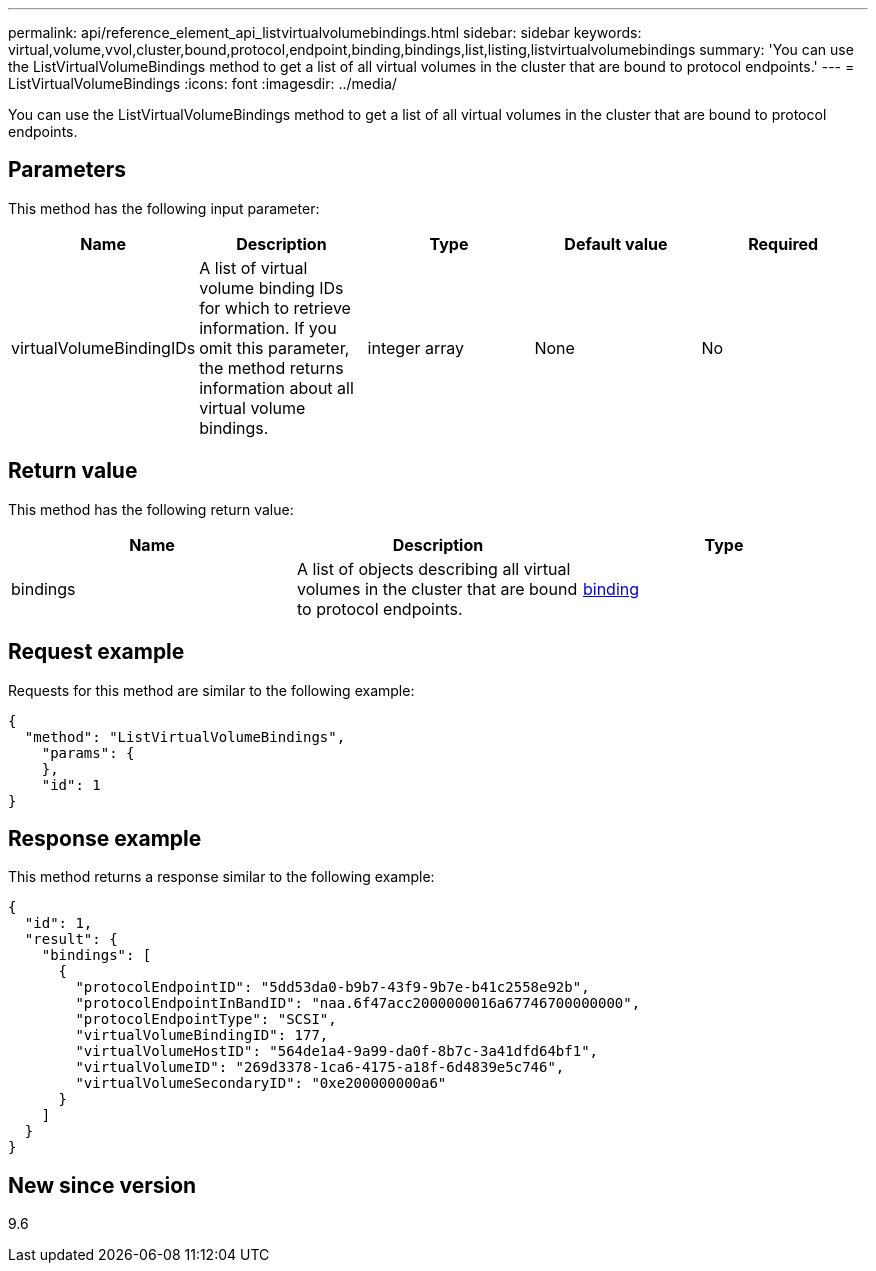 ---
permalink: api/reference_element_api_listvirtualvolumebindings.html
sidebar: sidebar
keywords: virtual,volume,vvol,cluster,bound,protocol,endpoint,binding,bindings,list,listing,listvirtualvolumebindings
summary: 'You can use the ListVirtualVolumeBindings method to get a list of all virtual volumes in the cluster that are bound to protocol endpoints.'
---
= ListVirtualVolumeBindings
:icons: font
:imagesdir: ../media/

[.lead]
You can use the ListVirtualVolumeBindings method to get a list of all virtual volumes in the cluster that are bound to protocol endpoints.

== Parameters

This method has the following input parameter:

[options="header"]
|===
|Name |Description |Type |Default value |Required
a|
virtualVolumeBindingIDs
a|
A list of virtual volume binding IDs for which to retrieve information. If you omit this parameter, the method returns information about all virtual volume bindings.
a|
integer array
a|
None
a|
No
|===

== Return value

This method has the following return value:

[options="header"]
|===
|Name |Description |Type
a|
bindings
a|
A list of objects describing all virtual volumes in the cluster that are bound to protocol endpoints.
a|
xref:reference_element_api_binding_vvols.adoc[binding]
|===

== Request example

Requests for this method are similar to the following example:

----
{
  "method": "ListVirtualVolumeBindings",
    "params": {
    },
    "id": 1
}
----

== Response example

This method returns a response similar to the following example:

----
{
  "id": 1,
  "result": {
    "bindings": [
      {
        "protocolEndpointID": "5dd53da0-b9b7-43f9-9b7e-b41c2558e92b",
        "protocolEndpointInBandID": "naa.6f47acc2000000016a67746700000000",
        "protocolEndpointType": "SCSI",
        "virtualVolumeBindingID": 177,
        "virtualVolumeHostID": "564de1a4-9a99-da0f-8b7c-3a41dfd64bf1",
        "virtualVolumeID": "269d3378-1ca6-4175-a18f-6d4839e5c746",
        "virtualVolumeSecondaryID": "0xe200000000a6"
      }
    ]
  }
}
----

== New since version

9.6
